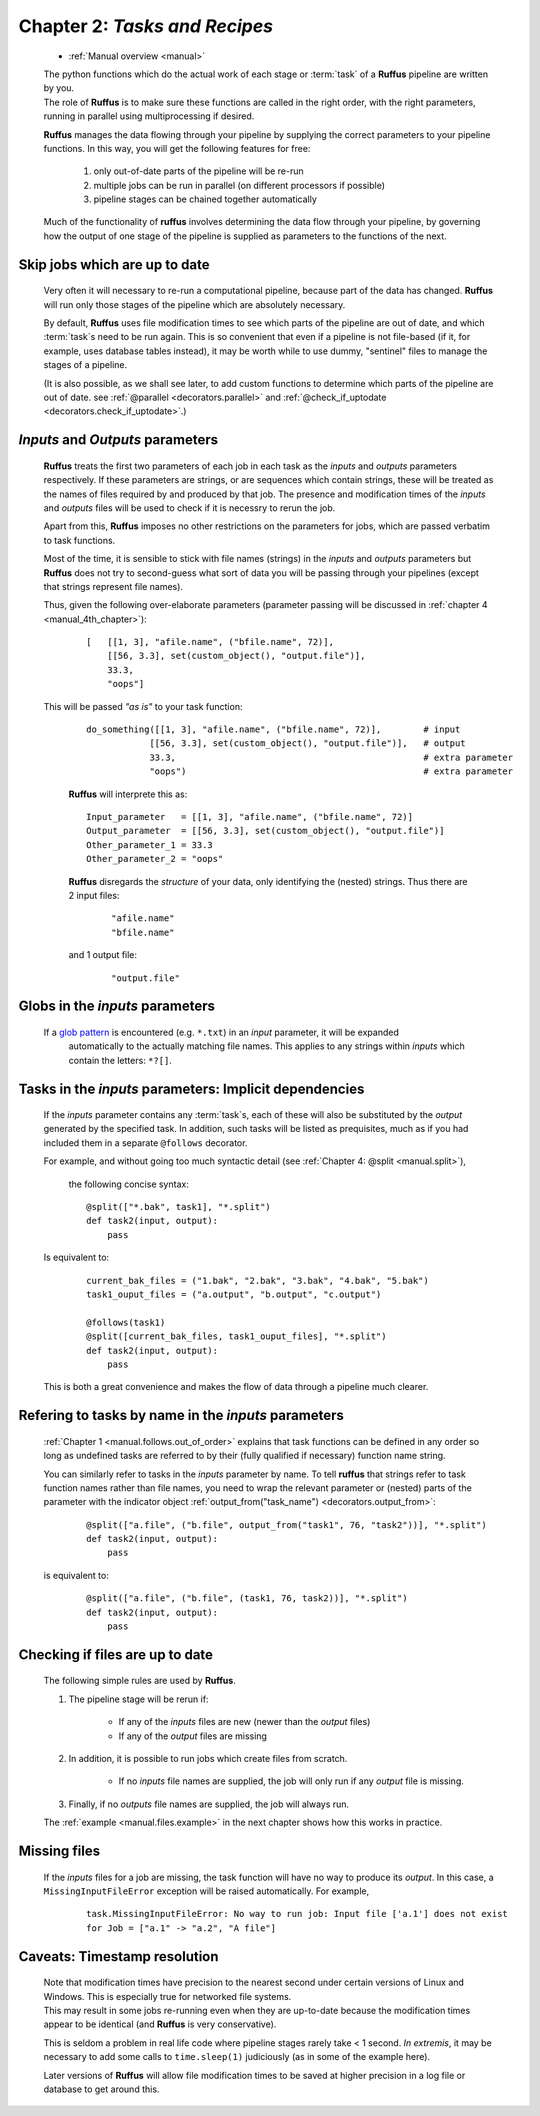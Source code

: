.. _manual_2nd_chapter:


.. index:: 
    pair: tasks as recipes; Manual


###################################################################
**Chapter 2**: `Tasks and Recipes`
###################################################################
    * :ref:`Manual overview <manual>` 

    | The python functions which do the actual work of each stage  or
      :term:`task` of a **Ruffus** pipeline are written by you.
    | The role of **Ruffus** is to make sure these functions are called in the right order, 
      with the right parameters, running in parallel using multiprocessing if desired.

    **Ruffus** manages the data flowing through your pipeline by supplying the correct
    parameters to your pipeline functions. In this way, you will get the following features
    for free: 
    
        #. only out-of-date parts of the pipeline will be re-run
        #. multiple jobs can be run in parallel (on different processors if possible)
        #. pipeline stages can be chained together automatically
        
    Much of the functionality of **ruffus** involves determining the data flow through
    your pipeline, by governing how the output of one stage of the pipeline is supplied
    as parameters to the functions of the next.
    
.. index:: 
    pair: skip up-to-date; Manual


.. _manual.skip_up_to_date:

=======================================
Skip jobs which are up to date
=======================================

    Very often it will necessary to re-run a computational pipeline, because part of the 
    data has changed. **Ruffus** will run only those stages of the pipeline 
    which are absolutely necessary.
    
    By default, **Ruffus** uses file modification times to see which parts of the pipeline
    are out of date, and which :term:`task`\s need to be run again. This is so convenient that
    even if a pipeline is not file-based (if it, for example, uses database tables instead),
    it may be worth while to use dummy, "sentinel" files to manage the stages of a pipeline.

    (It is also possible, as we shall
    see later, to add custom functions to determine which parts of the pipeline are out
    of date. see :ref:`@parallel <decorators.parallel>` and 
    :ref:`@check_if_uptodate <decorators.check_if_uptodate>`.)
    
.. index:: 
    single: inputs / outputs parameters

.. _manual.io_parameters:

.. index:: 
    pair: inputs / outputs parameters; Manual

=================================
*Inputs* and *Outputs* parameters
=================================
    **Ruffus** treats the first two parameters of each job in each task as the *inputs* and
    *outputs* parameters respectively. If these parameters are strings, or are sequences
    which contain strings, these will be treated as the names of files required by and
    produced by that job. The presence and modification times of the *inputs* and *outputs* files 
    will be used to check if it is necessry to rerun the job.
    
    Apart from this, **Ruffus** imposes no other restrictions on the parameters for jobs, which
    are passed verbatim to task functions.
    
    Most of the time, it is sensible to stick with file names (strings) in the *inputs* and
    *outputs* parameters but **Ruffus** does not try to second-guess what sort of data you
    will be passing through your pipelines (except that strings represent file names). 

    Thus, given the following over-elaborate parameters (parameter passing will be discussed in 
    :ref:`chapter 4 <manual_4th_chapter>`):

        ::

            [   [[1, 3], "afile.name", ("bfile.name", 72)], 
                [[56, 3.3], set(custom_object(), "output.file")], 
                33.3, 
                "oops"]
            
    This will be passed `"as is"` to your task function:

        ::
        
            do_something([[1, 3], "afile.name", ("bfile.name", 72)],        # input
                        [[56, 3.3], set(custom_object(), "output.file")],   # output
                        33.3,                                               # extra parameter
                        "oops")                                             # extra parameter

            
        **Ruffus** will interprete this as:

        ::
        
            Input_parameter   = [[1, 3], "afile.name", ("bfile.name", 72)]
            Output_parameter  = [[56, 3.3], set(custom_object(), "output.file")]
            Other_parameter_1 = 33.3
            Other_parameter_2 = "oops"
            
        **Ruffus** disregards the *structure* of your data, only identifying the (nested) strings. 
        Thus there are 2 input files:

            ::
            
                "afile.name"
                "bfile.name"
                
        and 1 output file:

            ::
                
                "output.file"
            


.. index:: 
    pair: inputs parameters; tasks
    pair: inputs parameters; globs
            
.. index:: 
    pair: globs in input parameters; Manual

.. _manual.globs_as_input:

=======================================
Globs in the *inputs* parameters
=======================================

    If a `glob pattern <http://docs.python.org/library/glob.html>`_ is encountered (e.g. ``*.txt``) in an *input* parameter, it will be expanded
       automatically to the actually matching file names. This applies to any strings within
       *inputs* which contain the letters: ``*?[]``.
    
.. _manual.tasks_as_input:

.. index:: 
    pair: tasks; as input parameters (Manual)
    pair: tasks as input parameters; Manual

==========================================================
Tasks in the *inputs* parameters: Implicit dependencies
==========================================================
    If the *inputs* parameter contains any :term:`task`\ s, each of these will also be substituted by the *output* 
    generated by the specified task. In addition, such tasks will be listed as prequisites,
    much as if you had included them in a separate ``@follows`` decorator.
    
    For example, and without going too much syntactic detail (see :ref:`Chapter 4: @split <manual.split>`),

        the following concise syntax::
    
            @split(["*.bak", task1], "*.split")
            def task2(input, output):
                pass
                        

    Is equivalent to:

        ::
        
            current_bak_files = ("1.bak", "2.bak", "3.bak", "4.bak", "5.bak")
            task1_ouput_files = ("a.output", "b.output", "c.output")
    
            @follows(task1)
            @split([current_bak_files, task1_ouput_files], "*.split")
            def task2(input, output):
                pass
            
    This is both a great convenience and makes the flow of data through a pipeline much clearer.
    
.. _manual.output_from:
.. index:: 
    pair: output_from; Manual

==========================================================
Refering to tasks by name in the *inputs* parameters
==========================================================

    :ref:`Chapter 1 <manual.follows.out_of_order>` explains that task functions can be 
    defined in any order so long as undefined tasks are referred to by their (fully qualified if
    necessary) function name string.
    
    You can similarly refer to tasks in the *inputs* parameter by name. To tell **ruffus** that
    strings refer to task function names rather than file names, you need to
    wrap the relevant parameter or (nested) parts of the parameter with the indicator object
    :ref:`output_from("task_name") <decorators.output_from>`:
    
        ::
        
            @split(["a.file", ("b.file", output_from("task1", 76, "task2"))], "*.split")
            def task2(input, output):
                pass
                        

    is equivalent to:

        ::
        
            @split(["a.file", ("b.file", (task1, 76, task2))], "*.split")
            def task2(input, output):
                pass
    





.. index:: 
    pair: rules; for rerunning jobs
            
.. _manual.skip_up_to_date.rules:

=======================================
Checking if files are up to date
=======================================
    The following simple rules are used by **Ruffus**.
    
    #. The pipeline stage will be rerun if:
    
        * If any of the *inputs* files are new (newer than the *output* files)
        * If any of the *output* files are missing
        
    #. In addition, it is possible to run jobs which create files from scratch.
            
        * If no *inputs* file names are supplied, the job will only run if any *output* file is missing.
        
    #. Finally, if no *outputs* file names are supplied, the job will always run.
    
    
    The :ref:`example <manual.files.example>` in the next chapter shows how this works in practice.


.. index:: 
    pair: Exception; Missing input files 

=======================================
Missing files
=======================================

    If the *inputs* files for a job are missing, the task function will have no way
    to produce its *output*. In this case, a ``MissingInputFileError`` exception will be raised
    automatically. For example,
    
        ::
        
            task.MissingInputFileError: No way to run job: Input file ['a.1'] does not exist
            for Job = ["a.1" -> "a.2", "A file"]

.. index:: 
    single: Timestamp resolution

=======================================
Caveats: Timestamp resolution
=======================================

    | Note that modification times have precision to the nearest second under certain versions of Linux and
      Windows. This is especially true for networked file systems.
    | This may result in some jobs re-running even when
      they are up-to-date because the modification times appear to be identical (and **Ruffus**
      is very conservative).
    
    This is seldom a problem in real life code where pipeline stages rarely take < 1 second.
    *In extremis*, it may be necessary to add some calls to ``time.sleep(1)`` judiciously (as in
    some of the example here).


    Later versions of **Ruffus** will allow file modification times to be saved at higher precision
    in a log file or database to get around this.




